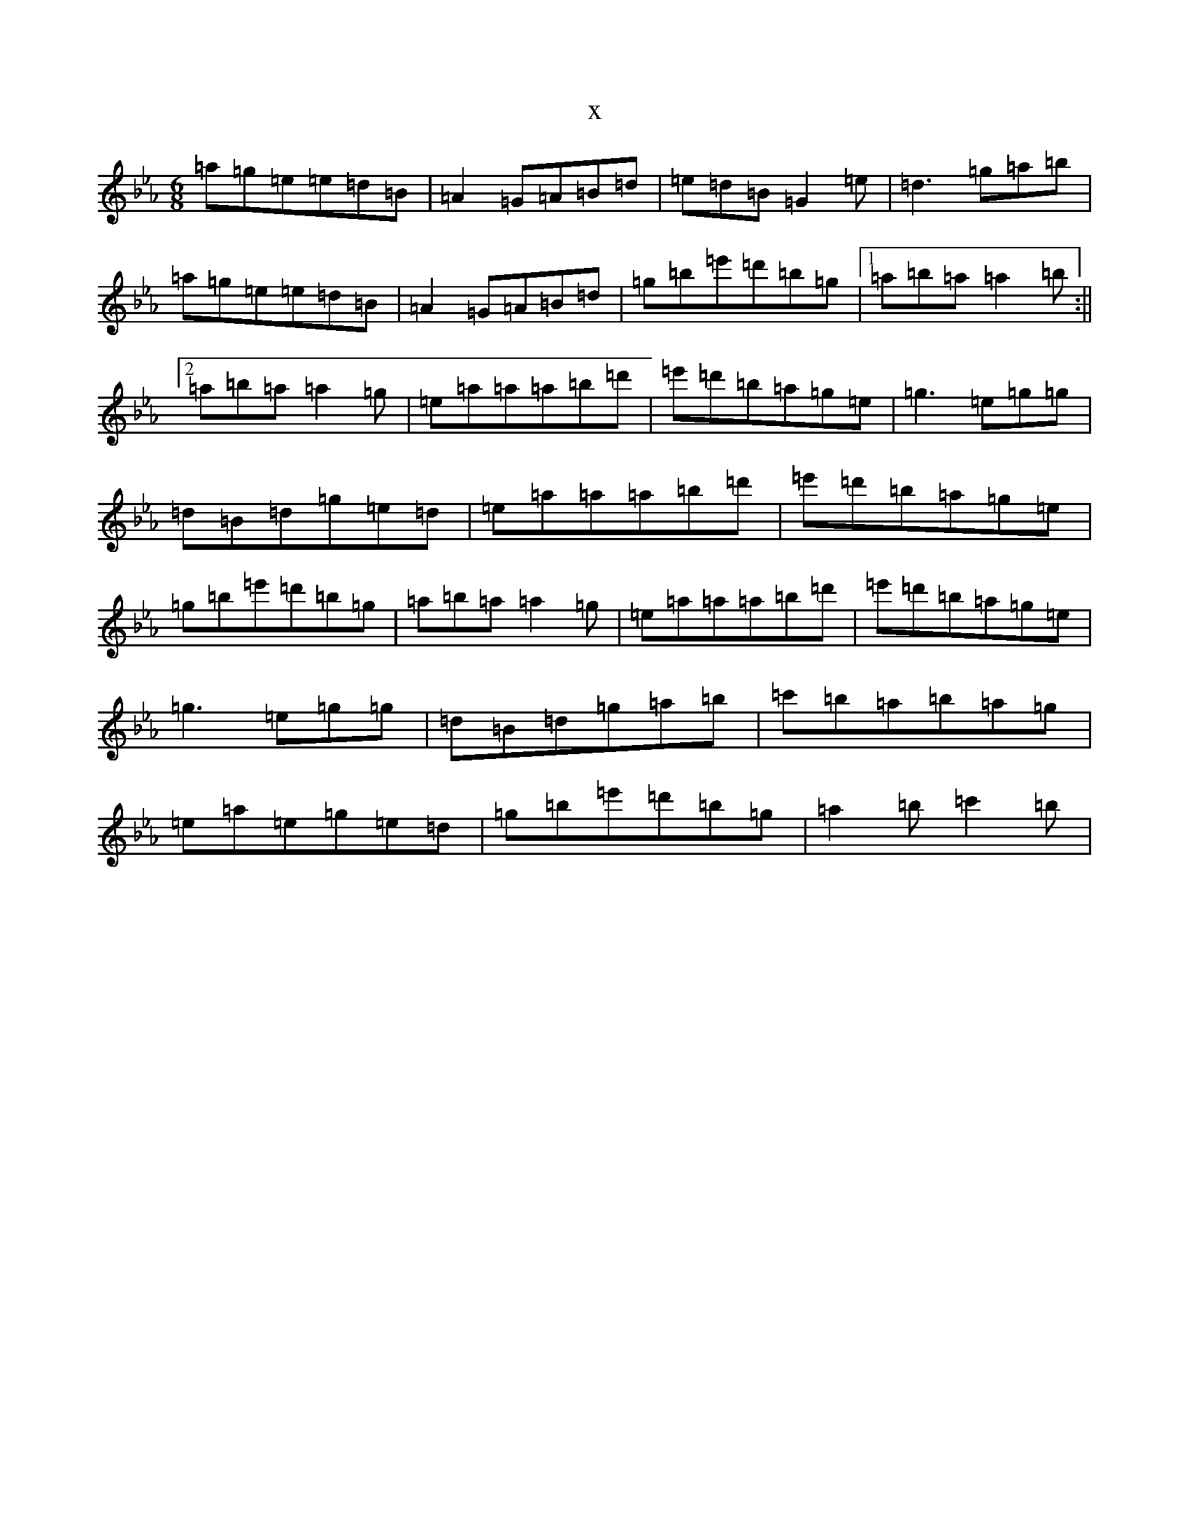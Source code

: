 X:16113
T:x
L:1/8
M:6/8
K: C minor
=a=g=e=e=d=B|=A2=G=A=B=d|=e=d=B=G2=e|=d3=g=a=b|=a=g=e=e=d=B|=A2=G=A=B=d|=g=b=e'=d'=b=g|1=a=b=a=a2=b:||2=a=b=a=a2=g|=e=a=a=a=b=d'|=e'=d'=b=a=g=e|=g3=e=g=g|=d=B=d=g=e=d|=e=a=a=a=b=d'|=e'=d'=b=a=g=e|=g=b=e'=d'=b=g|=a=b=a=a2=g|=e=a=a=a=b=d'|=e'=d'=b=a=g=e|=g3=e=g=g|=d=B=d=g=a=b|=c'=b=a=b=a=g|=e=a=e=g=e=d|=g=b=e'=d'=b=g|=a2=b=c'2=b|